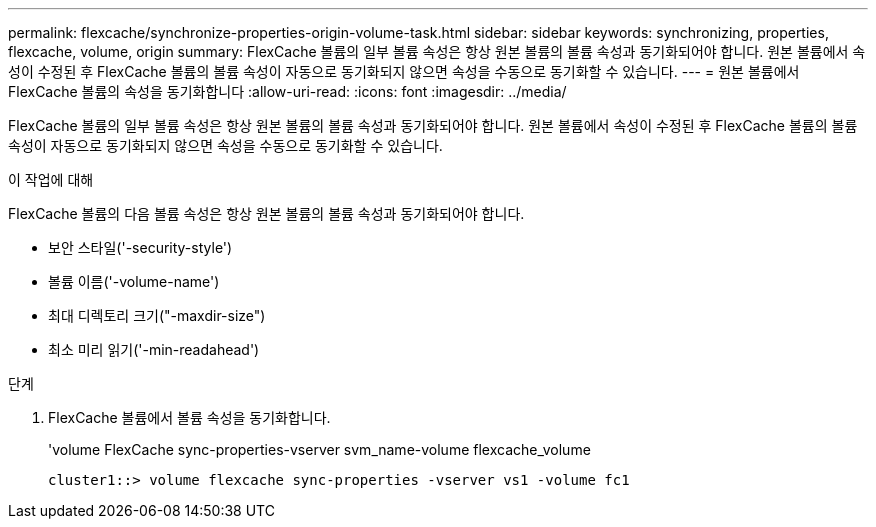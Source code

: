 ---
permalink: flexcache/synchronize-properties-origin-volume-task.html 
sidebar: sidebar 
keywords: synchronizing, properties, flexcache, volume, origin 
summary: FlexCache 볼륨의 일부 볼륨 속성은 항상 원본 볼륨의 볼륨 속성과 동기화되어야 합니다. 원본 볼륨에서 속성이 수정된 후 FlexCache 볼륨의 볼륨 속성이 자동으로 동기화되지 않으면 속성을 수동으로 동기화할 수 있습니다. 
---
= 원본 볼륨에서 FlexCache 볼륨의 속성을 동기화합니다
:allow-uri-read: 
:icons: font
:imagesdir: ../media/


[role="lead"]
FlexCache 볼륨의 일부 볼륨 속성은 항상 원본 볼륨의 볼륨 속성과 동기화되어야 합니다. 원본 볼륨에서 속성이 수정된 후 FlexCache 볼륨의 볼륨 속성이 자동으로 동기화되지 않으면 속성을 수동으로 동기화할 수 있습니다.

.이 작업에 대해
FlexCache 볼륨의 다음 볼륨 속성은 항상 원본 볼륨의 볼륨 속성과 동기화되어야 합니다.

* 보안 스타일('-security-style')
* 볼륨 이름('-volume-name')
* 최대 디렉토리 크기("-maxdir-size")
* 최소 미리 읽기('-min-readahead')


.단계
. FlexCache 볼륨에서 볼륨 속성을 동기화합니다.
+
'volume FlexCache sync-properties-vserver svm_name-volume flexcache_volume

+
[listing]
----
cluster1::> volume flexcache sync-properties -vserver vs1 -volume fc1
----

